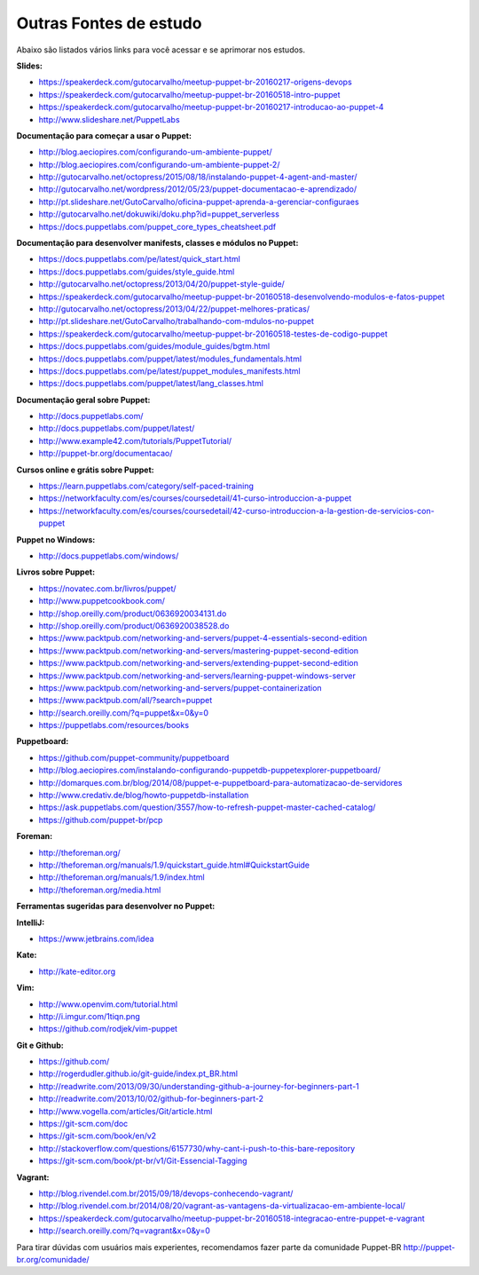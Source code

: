 Outras Fontes de estudo
===========================================

Abaixo são listados vários links para você acessar e se aprimorar nos estudos.


**Slides:**

* https://speakerdeck.com/gutocarvalho/meetup-puppet-br-20160217-origens-devops
* https://speakerdeck.com/gutocarvalho/meetup-puppet-br-20160518-intro-puppet
* https://speakerdeck.com/gutocarvalho/meetup-puppet-br-20160217-introducao-ao-puppet-4
* http://www.slideshare.net/PuppetLabs

**Documentação para começar a usar o Puppet:**

* http://blog.aeciopires.com/configurando-um-ambiente-puppet/
* http://blog.aeciopires.com/configurando-um-ambiente-puppet-2/
* http://gutocarvalho.net/octopress/2015/08/18/instalando-puppet-4-agent-and-master/
* http://gutocarvalho.net/wordpress/2012/05/23/puppet-documentacao-e-aprendizado/
* http://pt.slideshare.net/GutoCarvalho/oficina-puppet-aprenda-a-gerenciar-configuraes
* http://gutocarvalho.net/dokuwiki/doku.php?id=puppet_serverless
* https://docs.puppetlabs.com/puppet_core_types_cheatsheet.pdf

**Documentação para desenvolver manifests, classes e módulos no Puppet:**

* https://docs.puppetlabs.com/pe/latest/quick_start.html
* https://docs.puppetlabs.com/guides/style_guide.html
* http://gutocarvalho.net/octopress/2013/04/20/puppet-style-guide/
* https://speakerdeck.com/gutocarvalho/meetup-puppet-br-20160518-desenvolvendo-modulos-e-fatos-puppet
* http://gutocarvalho.net/octopress/2013/04/22/puppet-melhores-praticas/
* http://pt.slideshare.net/GutoCarvalho/trabalhando-com-mdulos-no-puppet
* https://speakerdeck.com/gutocarvalho/meetup-puppet-br-20160518-testes-de-codigo-puppet
* https://docs.puppetlabs.com/guides/module_guides/bgtm.html
* https://docs.puppetlabs.com/puppet/latest/modules_fundamentals.html
* https://docs.puppetlabs.com/pe/latest/puppet_modules_manifests.html
* https://docs.puppetlabs.com/puppet/latest/lang_classes.html

**Documentação geral sobre Puppet:**

* http://docs.puppetlabs.com/
* http://docs.puppetlabs.com/puppet/latest/
* http://www.example42.com/tutorials/PuppetTutorial/
* http://puppet-br.org/documentacao/

.. raw:: pdf

 PageBreak

**Cursos online e grátis sobre Puppet:**

* https://learn.puppetlabs.com/category/self-paced-training
* https://networkfaculty.com/es/courses/coursedetail/41-curso-introduccion-a-puppet
* https://networkfaculty.com/es/courses/coursedetail/42-curso-introduccion-a-la-gestion-de-servicios-con-puppet

**Puppet no Windows:**

* http://docs.puppetlabs.com/windows/

**Livros sobre Puppet:**

* https://novatec.com.br/livros/puppet/
* http://www.puppetcookbook.com/
* http://shop.oreilly.com/product/0636920034131.do
* http://shop.oreilly.com/product/0636920038528.do
* https://www.packtpub.com/networking-and-servers/puppet-4-essentials-second-edition
* https://www.packtpub.com/networking-and-servers/mastering-puppet-second-edition
* https://www.packtpub.com/networking-and-servers/extending-puppet-second-edition
* https://www.packtpub.com/networking-and-servers/learning-puppet-windows-server
* https://www.packtpub.com/networking-and-servers/puppet-containerization
* https://www.packtpub.com/all/?search=puppet
* http://search.oreilly.com/?q=puppet&x=0&y=0
* https://puppetlabs.com/resources/books

**Puppetboard:**

* https://github.com/puppet-community/puppetboard
* http://blog.aeciopires.com/instalando-configurando-puppetdb-puppetexplorer-puppetboard/
* http://domarques.com.br/blog/2014/08/puppet-e-puppetboard-para-automatizacao-de-servidores
* http://www.credativ.de/blog/howto-puppetdb-installation
* https://ask.puppetlabs.com/question/3557/how-to-refresh-puppet-master-cached-catalog/
* https://github.com/puppet-br/pcp

.. raw:: pdf

 PageBreak

**Foreman:**

* http://theforeman.org/
* http://theforeman.org/manuals/1.9/quickstart_guide.html#QuickstartGuide
* http://theforeman.org/manuals/1.9/index.html
* http://theforeman.org/media.html

**Ferramentas sugeridas para desenvolver no Puppet:**

**IntelliJ:**

* https://www.jetbrains.com/idea

**Kate:**

* http://kate-editor.org

**Vim:**

* http://www.openvim.com/tutorial.html
* http://i.imgur.com/1tiqn.png
* https://github.com/rodjek/vim-puppet

**Git e Github:**

* https://github.com/
* http://rogerdudler.github.io/git-guide/index.pt_BR.html
* http://readwrite.com/2013/09/30/understanding-github-a-journey-for-beginners-part-1
* http://readwrite.com/2013/10/02/github-for-beginners-part-2
* http://www.vogella.com/articles/Git/article.html
* https://git-scm.com/doc
* https://git-scm.com/book/en/v2
* http://stackoverflow.com/questions/6157730/why-cant-i-push-to-this-bare-repository
* https://git-scm.com/book/pt-br/v1/Git-Essencial-Tagging

**Vagrant:**

* http://blog.rivendel.com.br/2015/09/18/devops-conhecendo-vagrant/
* http://blog.rivendel.com.br/2014/08/20/vagrant-as-vantagens-da-virtualizacao-em-ambiente-local/
* https://speakerdeck.com/gutocarvalho/meetup-puppet-br-20160518-integracao-entre-puppet-e-vagrant
* http://search.oreilly.com/?q=vagrant&x=0&y=0

Para tirar dúvidas com usuários mais experientes, recomendamos fazer parte da comunidade Puppet-BR http://puppet-br.org/comunidade/

